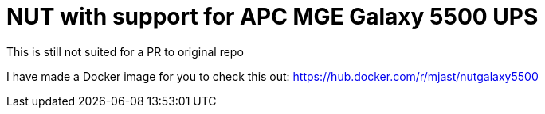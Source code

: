 = NUT with support for APC MGE Galaxy 5500 UPS

This is still not suited for a PR to original repo

I have made a Docker image for you to check this out: https://hub.docker.com/r/mjast/nutgalaxy5500
